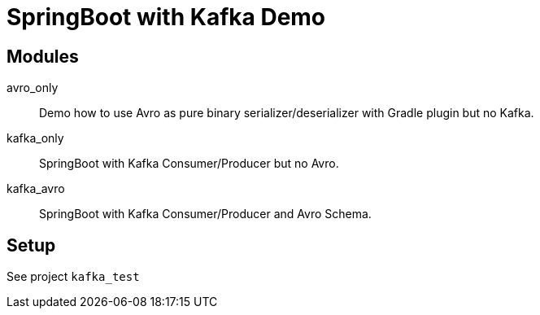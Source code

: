 = SpringBoot with Kafka Demo =

== Modules ==

avro_only::
Demo how to use Avro as pure binary serializer/deserializer with Gradle plugin but no Kafka.

kafka_only::
SpringBoot with Kafka Consumer/Producer but no Avro.

kafka_avro::
SpringBoot with Kafka Consumer/Producer and Avro Schema.

== Setup ==

See project `kafka_test`
